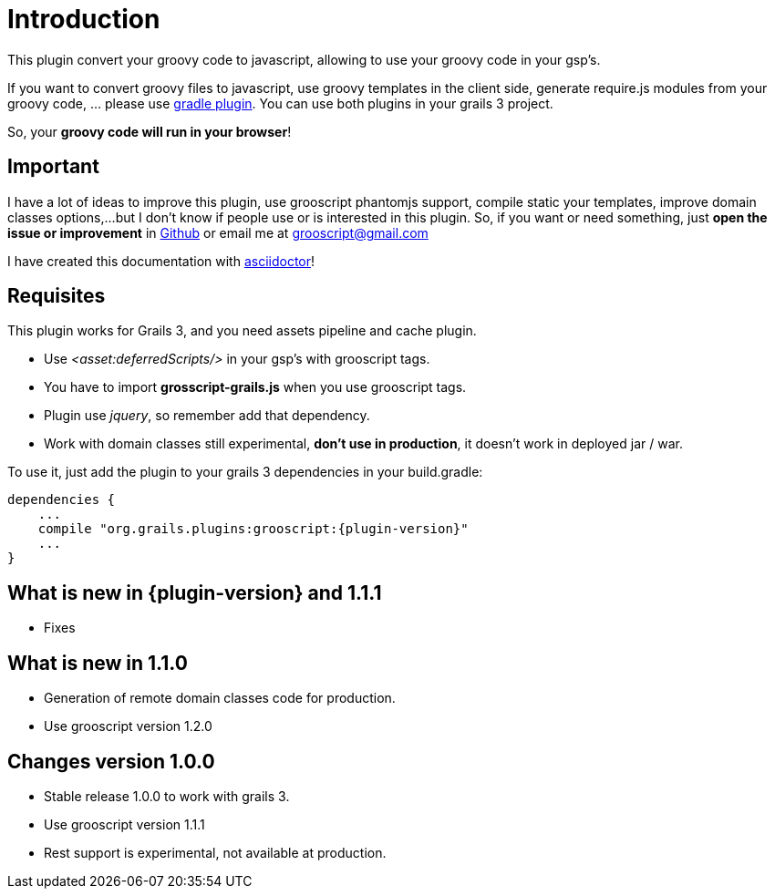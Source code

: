 
[[_introduction]]
= Introduction

This plugin convert your groovy code to javascript, allowing to use your groovy code in your gsp's.

If you want to convert groovy files to javascript, use groovy templates in the client side, generate
require.js modules from your groovy code, ... please use https://github.com/chiquitinxx/grooscript-gradle-plugin[gradle plugin].
You can use both plugins in your grails 3 project.

So, your *groovy code will run in your browser*!

== Important

I have a lot of ideas to improve this plugin, use grooscript phantomjs support, compile static your templates, improve domain classes options,...
but I don't know if people use or is interested in this plugin. So, if you want or need something, just *open the issue or improvement* in
https://github.com/chiquitinxx/grooscript-grails3-plugin/issues[Github] or email me at grooscript@gmail.com

I have created this documentation with http://asciidoctor.org/[asciidoctor]!

== Requisites

This plugin works for Grails 3, and you need assets pipeline and cache plugin.

- Use _<asset:deferredScripts/>_ in your gsp's with grooscript tags.
- You have to import *grosscript-grails.js* when you use grooscript tags.
- Plugin use __jquery__, so remember add that dependency.
- Work with domain classes still experimental, *don't use in production*, it doesn't work in deployed jar / war.

To use it, just add the plugin to your grails 3 dependencies in your +build.gradle+:

[source,groovy]
[subs="verbatim,attributes"]
--
dependencies {
    ...
    compile "org.grails.plugins:grooscript:{plugin-version}"
    ...
}
--

== What is new in {plugin-version} and 1.1.1

- Fixes

== What is new in 1.1.0

- Generation of remote domain classes code for production.
- Use grooscript version 1.2.0

== Changes version 1.0.0

- Stable release 1.0.0 to work with grails 3.
- Use grooscript version 1.1.1
- Rest support is experimental, not available at production.